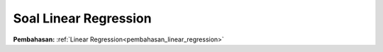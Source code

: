 .. _soal_linear_regression:
Soal Linear Regression
======================

**Pembahasan:** :ref:`Linear Regression<pembahasan_linear_regression>`